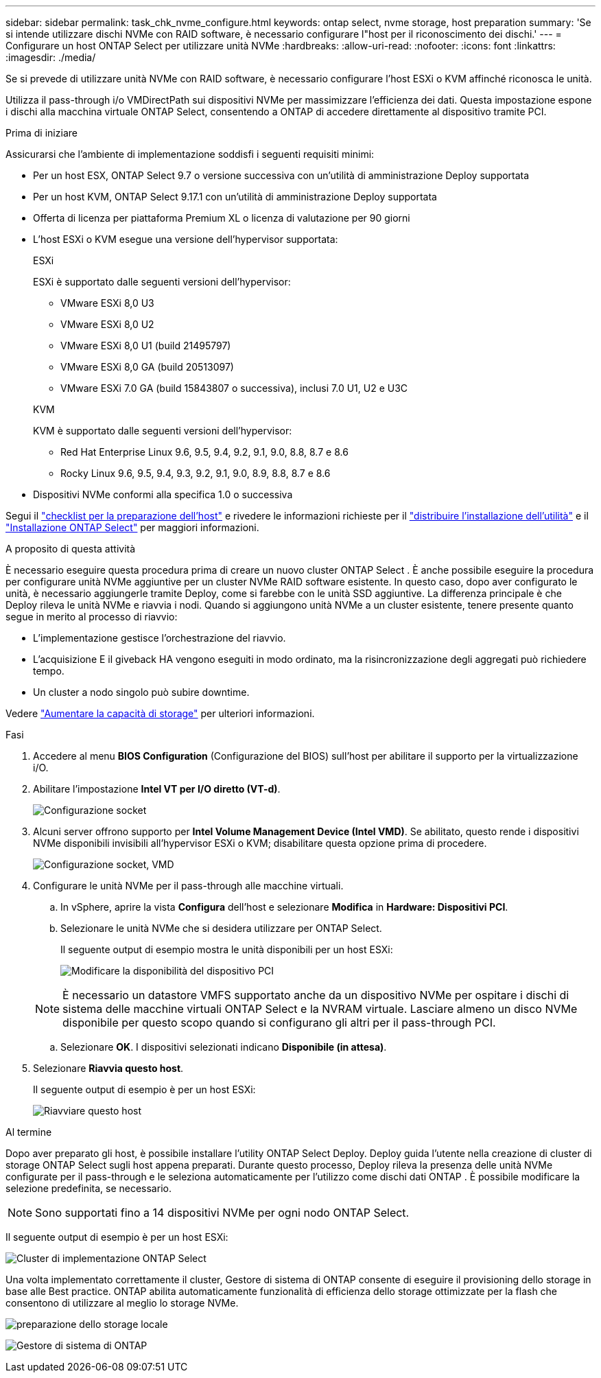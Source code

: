 ---
sidebar: sidebar 
permalink: task_chk_nvme_configure.html 
keywords: ontap select, nvme storage, host preparation 
summary: 'Se si intende utilizzare dischi NVMe con RAID software, è necessario configurare l"host per il riconoscimento dei dischi.' 
---
= Configurare un host ONTAP Select per utilizzare unità NVMe
:hardbreaks:
:allow-uri-read: 
:nofooter: 
:icons: font
:linkattrs: 
:imagesdir: ./media/


[role="lead"]
Se si prevede di utilizzare unità NVMe con RAID software, è necessario configurare l'host ESXi o KVM affinché riconosca le unità.

Utilizza il pass-through i/o VMDirectPath sui dispositivi NVMe per massimizzare l'efficienza dei dati. Questa impostazione espone i dischi alla macchina virtuale ONTAP Select, consentendo a ONTAP di accedere direttamente al dispositivo tramite PCI.

.Prima di iniziare
Assicurarsi che l'ambiente di implementazione soddisfi i seguenti requisiti minimi:

* Per un host ESX, ONTAP Select 9.7 o versione successiva con un'utilità di amministrazione Deploy supportata
* Per un host KVM, ONTAP Select 9.17.1 con un'utilità di amministrazione Deploy supportata
* Offerta di licenza per piattaforma Premium XL o licenza di valutazione per 90 giorni
* L'host ESXi o KVM esegue una versione dell'hypervisor supportata:
+
[role="tabbed-block"]
====
.ESXi
--
ESXi è supportato dalle seguenti versioni dell'hypervisor:

** VMware ESXi 8,0 U3
** VMware ESXi 8,0 U2
** VMware ESXi 8,0 U1 (build 21495797)
** VMware ESXi 8,0 GA (build 20513097)
** VMware ESXi 7.0 GA (build 15843807 o successiva), inclusi 7.0 U1, U2 e U3C


--
.KVM
--
KVM è supportato dalle seguenti versioni dell'hypervisor:

** Red Hat Enterprise Linux 9.6, 9.5, 9.4, 9.2, 9.1, 9.0, 8.8, 8.7 e 8.6
** Rocky Linux 9.6, 9.5, 9.4, 9.3, 9.2, 9.1, 9.0, 8.9, 8.8, 8.7 e 8.6


--
====
* Dispositivi NVMe conformi alla specifica 1.0 o successiva


Segui il link:kvm-host-configuration-and-preparation-checklist["checklist per la preparazione dell'host"] e rivedere le informazioni richieste per il link:reference_chk_deploy_req_info.html["distribuire l'installazione dell'utilità"] e il link:reference_chk_select_req_info.html["Installazione ONTAP Select"] per maggiori informazioni.

.A proposito di questa attività
È necessario eseguire questa procedura prima di creare un nuovo cluster ONTAP Select . È anche possibile eseguire la procedura per configurare unità NVMe aggiuntive per un cluster NVMe RAID software esistente. In questo caso, dopo aver configurato le unità, è necessario aggiungerle tramite Deploy, come si farebbe con le unità SSD aggiuntive. La differenza principale è che Deploy rileva le unità NVMe e riavvia i nodi. Quando si aggiungono unità NVMe a un cluster esistente, tenere presente quanto segue in merito al processo di riavvio:

* L'implementazione gestisce l'orchestrazione del riavvio.
* L'acquisizione E il giveback HA vengono eseguiti in modo ordinato, ma la risincronizzazione degli aggregati può richiedere tempo.
* Un cluster a nodo singolo può subire downtime.


Vedere link:concept_stor_capacity_inc.html["Aumentare la capacità di storage"] per ulteriori informazioni.

.Fasi
. Accedere al menu *BIOS Configuration* (Configurazione del BIOS) sull'host per abilitare il supporto per la virtualizzazione i/O.
. Abilitare l'impostazione *Intel VT per I/O diretto (VT-d)*.
+
image:nvme_01.png["Configurazione socket"]

. Alcuni server offrono supporto per *Intel Volume Management Device (Intel VMD)*. Se abilitato, questo rende i dispositivi NVMe disponibili invisibili all'hypervisor ESXi o KVM; disabilitare questa opzione prima di procedere.
+
image:nvme_07.png["Configurazione socket, VMD"]

. Configurare le unità NVMe per il pass-through alle macchine virtuali.
+
.. In vSphere, aprire la vista *Configura* dell'host e selezionare *Modifica* in *Hardware: Dispositivi PCI*.
.. Selezionare le unità NVMe che si desidera utilizzare per ONTAP Select.
+
Il seguente output di esempio mostra le unità disponibili per un host ESXi:

+
image:nvme_02.png["Modificare la disponibilità del dispositivo PCI"]

+

NOTE: È necessario un datastore VMFS supportato anche da un dispositivo NVMe per ospitare i dischi di sistema delle macchine virtuali ONTAP Select e la NVRAM virtuale. Lasciare almeno un disco NVMe disponibile per questo scopo quando si configurano gli altri per il pass-through PCI.

.. Selezionare *OK*. I dispositivi selezionati indicano *Disponibile (in attesa)*.


. Selezionare *Riavvia questo host*.
+
Il seguente output di esempio è per un host ESXi:

+
image:nvme_03.png["Riavviare questo host"]



.Al termine
Dopo aver preparato gli host, è possibile installare l'utility ONTAP Select Deploy. Deploy guida l'utente nella creazione di cluster di storage ONTAP Select sugli host appena preparati. Durante questo processo, Deploy rileva la presenza delle unità NVMe configurate per il pass-through e le seleziona automaticamente per l'utilizzo come dischi dati ONTAP . È possibile modificare la selezione predefinita, se necessario.


NOTE: Sono supportati fino a 14 dispositivi NVMe per ogni nodo ONTAP Select.

Il seguente output di esempio è per un host ESXi:

image:nvme_04.png["Cluster di implementazione ONTAP Select"]

Una volta implementato correttamente il cluster, Gestore di sistema di ONTAP consente di eseguire il provisioning dello storage in base alle Best practice. ONTAP abilita automaticamente funzionalità di efficienza dello storage ottimizzate per la flash che consentono di utilizzare al meglio lo storage NVMe.

image:nvme_05.png["preparazione dello storage locale"]

image:nvme_06.png["Gestore di sistema di ONTAP"]
